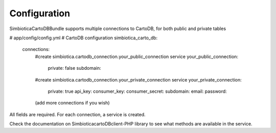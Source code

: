 Configuration
=============

SimbioticaCartoDBBundle supports multiple connections to CartoDB, for both public and private tables

.. code-block:: yaml
# app/config/config.yml
# CartoDB configuration
simbiotica_carto_db:
    connections:
        #create simbiotica.cartodb_connection.your_public_connection service
        your_public_connection: 
            private: false
            subdomain: 
        #create simbiotica.cartodb_connection.your_private_connection service
        your_private_connection:
            private: true
            api_key:
            consumer_key: 
            consumer_secret: 
            subdomain: 
            email: 
            password: 
        (add more connections if you wish)


All fields are required. For each connection, a service is created.

Check the documentation on Simbiotica\cartoDBclient-PHP library to see what methods are available
in the service.

